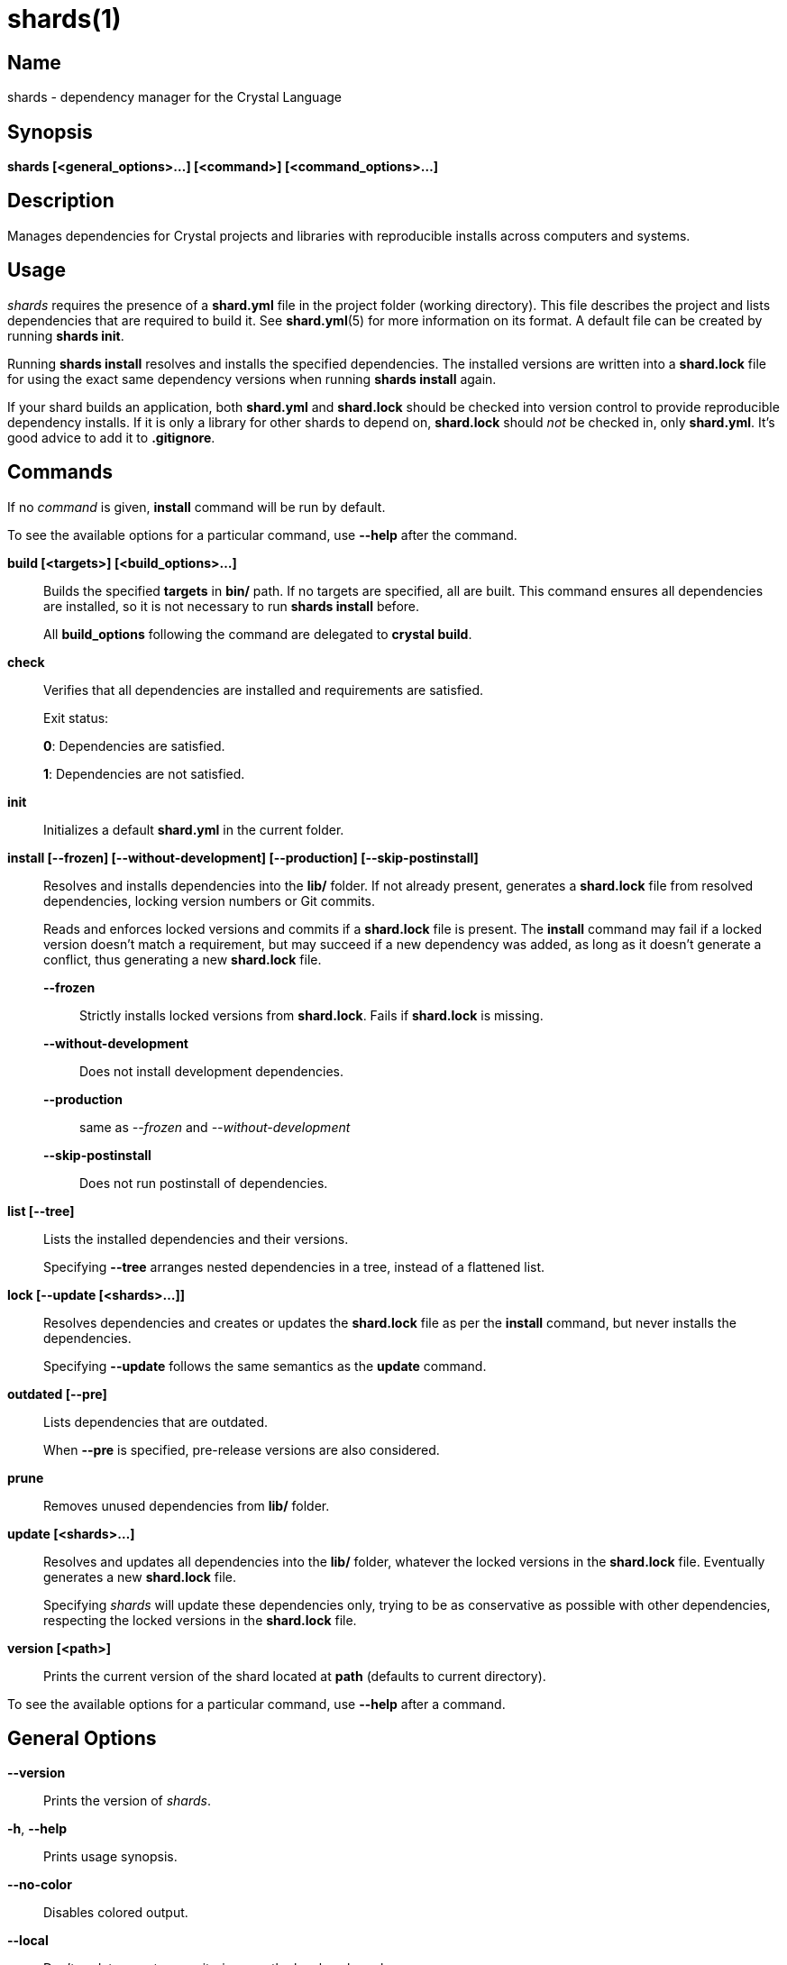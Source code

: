 = shards(1)
:date: {localdate}
:shards_version: {shards_version}
:man manual: Shards Manual
:man source: shards {shards_version}

== Name
shards - dependency manager for the Crystal Language

== Synopsis
*shards [<general_options>...] [<command>] [<command_options>...]*

== Description
Manages dependencies for Crystal projects and libraries with reproducible
installs across computers and systems.

== Usage
_shards_ requires the presence of a *shard.yml* file in the project
folder (working directory). This file describes the project and lists
dependencies that are required to build it. See *shard.yml*(5) for more
information on its format. A default file can be created by running *shards init*.

Running *shards install* resolves and installs the
specified dependencies. The installed versions are written into a
*shard.lock* file for using the exact same dependency versions when
running *shards install* again.

If your shard builds an application, both *shard.yml* and *shard.lock*
should be checked into version control to provide reproducible
dependency installs.
If it is only a library for other shards to depend
on, *shard.lock* should _not_ be checked in, only *shard.yml*. It’s good
advice to add it to *.gitignore*.

== Commands

If no _command_ is given, *install* command will be run by default.

To see the available options for a particular command, use *--help* after the command.

*build [<targets>] [<build_options>...]*::
Builds the specified *targets* in *bin/* path. If no targets are specified,
all are built.
This command ensures all dependencies are installed, so it is not necessary
to run *shards install* before.
+
All *build_options* following the command are delegated to *crystal build*.

*check*::
Verifies that all dependencies are installed and requirements are satisfied.
+
Exit status:
+
*0*: Dependencies are satisfied.
+
*1*: Dependencies are not satisfied.

*init*::
Initializes a default *shard.yml* in the current folder.

*install [--frozen] [--without-development] [--production] [--skip-postinstall]*::
Resolves and installs dependencies into the *lib/* folder. If not already
present, generates a *shard.lock* file from resolved dependencies, locking
version numbers or Git commits.
+
Reads and enforces locked versions and commits if a *shard.lock* file is
present. The *install* command may fail if a locked version doesn't match
a requirement, but may succeed if a new dependency was added, as long as it
doesn't generate a conflict, thus generating a new *shard.lock* file.
+
--
*--frozen*:: Strictly installs locked versions from *shard.lock*. Fails if *shard.lock* is missing.
*--without-development*:: Does not install development dependencies.
*--production*:: same as _--frozen_ and _--without-development_
*--skip-postinstall*:: Does not run postinstall of dependencies.
--

*list [--tree]*::
Lists the installed dependencies and their versions.
+
Specifying *--tree* arranges nested dependencies in a tree, instead of a flattened list.

*lock [--update [<shards>...]]*::
Resolves dependencies and creates or updates the *shard.lock* file as per
the *install* command, but never installs the dependencies.
+
Specifying *--update* follows the same semantics as the *update*
command.

*outdated [--pre]*::
Lists dependencies that are outdated.
+
When *--pre* is specified, pre-release versions are also considered.

*prune*::
Removes unused dependencies from *lib/* folder.

*update [<shards>...]*::
Resolves and updates all dependencies into the *lib/* folder,
whatever the locked versions in the *shard.lock* file.
Eventually generates a new *shard.lock* file.
+
Specifying _shards_ will update these dependencies only, trying to be as
conservative as possible with other dependencies, respecting the locked versions
in the *shard.lock* file.

*version [<path>]*::
Prints the current version of the shard located at *path* (defaults to current
directory).

To see the available options for a particular command, use *--help*
after a command.

== General Options

*--version*::
  Prints the version of _shards_.

*-h*, *--help*::
  Prints usage synopsis.

*--no-color*::
  Disables colored output.

*--local*::
  Don't update remote repositories, use the local cache only.

*-q*, *--quiet*::
  Decreases the log verbosity, printing only warnings and errors.

*-v*, *--verbose*::
  Increases the log verbosity, printing all debug statements.

== Installation
Shards is usually distributed with Crystal itself. Alternatively, a
separate _shards_ package may be available for your system.

To install from source, download or clone
https://github.com/crystal-lang/shards[the repository] and run
*make CRFLAGS=--release*. The compiled binary is in *bin/shards* and
should be added to *PATH*.

== Environment Variables

*SHARDS_OPTS*::
Allows general options to be passed in as environment variable.
*Example*: *SHARDS_OPTS="--no-color" shards update*

*SHARDS_CACHE_PATH*::
Defines the cache location. In this folder, shards stores local copies of remote
repositories.
Defaults to *.cache/shards* in the home directory (*$XDG_CACHE_HOME* or *$HOME*)
or the current directory.

*SHARDS_INSTALL_PATH*::
Defines the location where dependecies are installed.
Defaults to *lib/*.

*SHARDS_BIN_PATH*::
Defines the location where executables are installed.
Defaults to *bin/*.

*CRYSTAL_VERSION*::
Defines the crystal version that dependencies should be resolved against.
Defaults to the output of *crystal env CRYSTAL_VERSION*.

*SHARDS_OVERRIDE*::
Defines the location of *shard.override.yml*.

== Files

*shard.yml*::
Describes a shard project including its dependencies.
See *shard.yml*(5) for documentation.

*shard.override.yml*::
Allows overriding the source and restriction of dependencies. An alternative
location can be configured with the env var *SHARDS_OVERRIDE*.
+
The file contains a YAML document with a single *dependencies* key. It has the
same semantics as in *shard.yml*. Dependency configuration takes precedence over
the configuration in *shard.yml* or any dependency's *shard.yml*.
+
Use cases are local working copies, forcing a specific dependency version
despite mismatching constraints, fixing a dependency, checking compatibility
with unreleased dependency versions.

*shard.lock*::
Lockfile that stores information about the installed versions.
+
If your shard builds an application, *shard.lock* should be checked into version
control to provide reproducible dependency installs.
+
If it is only a library for other shards to depend on, *shard.lock* should _not_
be checked in, only *shard.yml*. It’s good advice to add it to *.gitignore*.

== Reporting Bugs
Report shards bugs to <https://github.com/crystal-lang/shards/issues>

Crystal Language home page: <https://crystal-lang.org>

== Copyright
Copyright © {localyear} Julien Portalier.

http://www.apache.org/licenses/LICENSE-2.0[License Apache 2.0]

This is free software: you are free to change and redistribute it.
There is NO WARRANTY, to the extent permitted by law.

== Authors
Written by Julien Portalier and the Crystal project.

== See Also
*shard.yml*(5)
